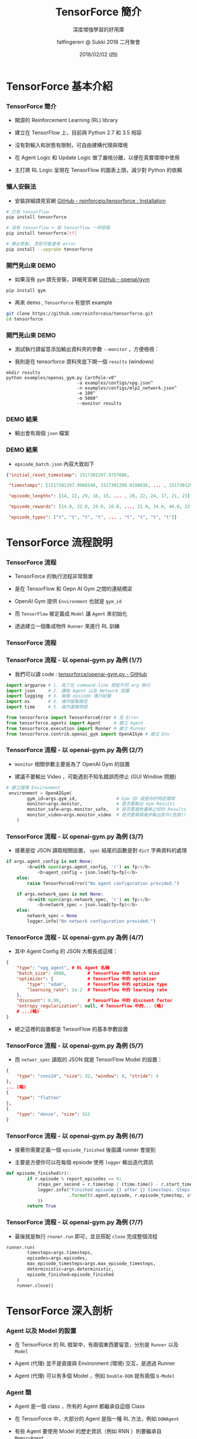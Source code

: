 #+TITLE: TensorForce 簡介
#+SUBTITLE: 深度增強學習的好用庫
#+DATE: 2018/02/02 (四)
#+AUTHOR: fatfingererr @ Sukki 2018 二月聚會
#+EMAIL: fatfingererr@gmail.com
#+OPTIONS: ':nil *:t -:t ::t <:t H:3 \n:nil ^:t arch:headline
#+OPTIONS: author:t c:nil creator:comment d:(not "LOGBOOK") date:t
#+OPTIONS: e:t email:nil f:t inline:t num:nil p:nil pri:nil stat:t
#+OPTIONS: tags:t tasks:t tex:t timestamp:t toc:nil todo:t |:t
#+DESCRIPTION:
#+EXCLUDE_TAGS: noexport
#+KEYWORDS:
#+LANGUAGE: en
#+SELECT_TAGS: export

#+GOOGLE_PLUS: https://plus.google.com/fatfingererr
#+WWW: http://fatfingererr.github.io/
#+GITHUB: http://github.com/fatfingererr
#+TWITTER: fatfingererr

#+FAVICON: images/sukki-icon.png
#+ICON: images/sukki-icon.png
#+HASHTAG: tensorforce

* TensorForce 基本介紹
  :PROPERTIES:
  :SLIDE:    segue dark quote
  :ASIDE:    right bottom
  :ARTICLE:  flexbox vleft auto-fadein
  :END:

*** TensorForce 簡介

- 開源的 Reinforcement Learning (RL) library


- 建立在 TensorFlow 上，目前與 Python 2.7 和 3.5 相容


- 沒有對輸入和狀態有限制，可自由建構代理與環境


- 在 Agent Logic 和 Update Logic 做了嚴格分離，以便在真實環境中使用


- 主打將 RL Logic 呈現在 TensorFlow 的圖表上頭，減少對 Python 的依賴


*** 懶人安裝法

- 安裝詳細請見官網 [[https://github.com/reinforceio/tensorforce#installation][GitHub - reinforceio/tensorforce : Installation]]

#+BEGIN_SRC bash
# 已有 tensorflow
pip install tensorforce

# 沒有 tensorflow + 與 tensorflow 一同安裝
pip install tensorforce[tf]

# 務必更新, 否則可能會有 error
pip install --upgrade tensorforce
#+END_SRC


*** 開門見山來 DEMO

- 如果沒有 =gym= 請先安裝，詳細見官網 [[https://github.com/openai/gym#installation][GitHub - openai/gym]]

#+BEGIN_SRC bash
pip install gym
#+END_SRC

- 再來 demo ,  =TensorForce= 有提供 example

#+BEGIN_SRC bash
git clone https://github.com/reinforceio/tensorforce.git
cd tensorforce
#+END_SRC

*** 開門見山來 DEMO

- 測試執行請留意添加輸出資料夾的參數 =--monitor= ，方便檢視：


- 我則是在 tensorforce 資料夾底下開一個 =results= (windows)


#+BEGIN_SRC batch
mkdir results
python examples/openai_gym.py CartPole-v0^
                           -a examples/configs/vpg.json^
                           -n examples/configs/mlp2_network.json^
                           -e 100^
                           -m 5000^
                           --monitor results
#+END_SRC

*** DEMO 結果

- 輸出會有兩個 =json= 檔案

#+BEGIN_CENTER
#+ATTR_HTML: :width 800px
[[file:images/tensorforce-results.png]]
#+END_CENTER

*** DEMO 結果

- =epsiode_batch.json= 內容大致如下

#+BEGIN_SRC json
{"initial_reset_timestamp": 1517301297.9757686,

 "timestamps": [1517301297.9968548, 1517301298.0198836, ... , 1517301299.1702468],

 "episode_lengths": [14, 22, 29, 16, 15, ... , 28, 22, 24, 17, 21, 23],

 "episode_rewards": [14.0, 22.0, 29.0, 16.0, ..., 21.0, 24.0, 40.0, 23.0],

 "episode_types": ["t", "t", "t", "t", ... , "t", "t", "t", "t"]}
#+END_SRC


* TensorForce 流程說明
  :PROPERTIES:
  :SLIDE:    segue dark quote
  :ASIDE:    right bottom
  :ARTICLE:  flexbox vleft auto-fadein
  :END:

*** TensorForce 流程

- TensorForce 的執行流程非常簡單


- 是在 TensorFlow 和 Oepn AI Gym 之間的連結橋梁


- OpenAI Gym 提供 =Environment= 也就是 =gym_id=


- 而 =TensorFlow= 被定義成 =Model= 讓 =Agent= 來初始化


- 透過建立一個集成物件 =Runner= 來進行 RL 訓練


*** TensorForce 流程

#+BEGIN_CENTER
#+ATTR_HTML: :width 900px
[[file:images/tensorforce-intro.png]]
#+END_CENTER


*** TensorForce 流程 - 以 openai-gym.py 為例 (1/7)

- 我們可以讀 code : [[https://github.com/reinforceio/tensorforce/blob/master/examples/openai_gym.py][tensorforce/openai-gym.py - GitHub]]

#+BEGIN_SRC python
import argparse # 1. 為了在 command-line 搭配不同 arg 執行
import json     # 2. 讀取 Agent 以及 Network 設置
import logging  # 3. 每個 epsiode 進行紀錄
import os       # 4. 操作檔案路徑
import time     # 5. 操作運算時間

from tensorforce import TensorForceError # 丟 Error
from tensorforce.agents import Agent     # 建立 Agent
from tensorforce.execution import Runner # 建立 Runner
from tensorforce.contrib.openai_gym import OpenAIGym # 建立 Env
#+END_SRC

*** TensorForce 流程 - 以 openai-gym.py 為例 (2/7)

- =monitor= 相關參數主要是為了 OpenAI Gym 的設置


- 建議不要輸出 Video ，可能遇到不知名錯誤而停止 (GUI Window 問題)

#+BEGIN_SRC python
# 建立環境 Environment
 environment = OpenAIGym(
        gym_id=args.gym_id,               # Gym ID 就是你的特定環境
        monitor=args.monitor,             # 是否要輸出 Gym Results
        monitor_safe=args.monitor_safe,   # 是否要避免蓋掉之前的 Results
        monitor_video=args.monitor_video  # 是否要每隔幾步輸出影片(危險!)
    )
#+END_SRC

*** TensorForce 流程 - 以 openai-gym.py 為例 (3/7)

- 接著是從 JSON 讀取相關設置， =spec= 結尾的函數是對 =dict= 字典資料的處理

#+BEGIN_SRC python
if args.agent_config is not None:
        <b>with open(args.agent_config, 'r') as fp:</b>
            <b>agent_config = json.load(fp=fp)</b>
    else:
        raise TensorForceError("No agent configuration provided.")

    if args.network_spec is not None:
        <b>with open(args.network_spec, 'r') as fp:</b>
            <b>network_spec = json.load(fp=fp)</b>
    else:
        network_spec = None
        logger.info("No network configuration provided.")
#+END_SRC

*** TensorForce 流程 - 以 openai-gym.py 為例 (4/7)

- 其中 Agent Config 的 JSON 大概長成這樣：

#+BEGIN_SRC json
{
    "type": "vpg_agent", # RL Agent 名稱
    "batch_size": 4000,        # TensorFlow 中的 batch size
    "optimizer": {             # TensorFlow 中的 optimizer
        "type": "adam",        # TensorFlow 中的 optimize type
        "learning_rate": 1e-2  # TensorFlow 中的 learning rate
    },
    "discount": 0.99,          # TensorFlow 中的 discount factor
    "entropy_regularization": null, # TensorFlow 中的... (略)
    # ...(略)
}
#+END_SRC

- 總之這裡的設置都是 TensorFlow 的基本參數設置


*** TensorForce 流程 - 以 openai-gym.py 為例 (5/7)

- 而 =networ_spec= 讀取的 JSON 就是 TensorFlow Model 的設置：

#+BEGIN_SRC json
{
    "type": "conv2d", "size": 32, "window": 8, "stride": 4
},
... (略)
{
    "type": "flatten"
},
{
    "type": "dense", "size": 512
}
#+END_SRC

*** TensorForce 流程 - 以 openai-gym.py 為例 (6/7)

- 接著你需要定義一個 =epsiode_finished= 後面講 runner 會提到


- 主要是方便你可以在每個 epsiode 使用 =logger= 輸出迭代資訊

#+BEGIN_SRC python
def episode_finished(r):
        if r.episode % report_episodes == 0:
            steps_per_second = r.timestep / (time.time() - r.start_time)
            logger.info("Finished episode {} after {} timesteps. Steps Per Second {}"
                        .format(r.agent.episode, r.episode_timestep, steps_per_second
            ))
        return True
#+END_SRC


*** TensorForce 流程 - 以 openai-gym.py 為例 (7/7)

- 最後就是執行 =rnuner.run= 即可，並且搭配 =close= 完成整個流程

#+BEGIN_SRC python
runner.run(
        timesteps=args.timesteps,
        episodes=args.episodes,
        max_episode_timesteps=args.max_episode_timesteps,
        deterministic=args.deterministic,
        episode_finished=episode_finished
    )
    runner.close()
#+END_SRC


* TensorForce 深入剖析
  :PROPERTIES:
  :SLIDE:    segue dark quote
  :ASIDE:    right bottom
  :ARTICLE:  flexbox vleft auto-fadein
  :END:

*** Agent 以及 Model 的設置

- 在 TensorForce 的 RL 框架中，有兩個東西要留意，分別是 =Runner= 以及 =Model=


- Agent (代理) 並不是直接與 Environment (環境) 交互，是透過 Runner


- Agent (代理) 可以有多個 Model ，例如 =Double-DQN= 就有兩個 =Q-Model=


#+BEGIN_CENTER
#+ATTR_HTML: :width 800px
[[file:images/agent-and-model-view-in-tensorforce.png]]
#+END_CENTER

*** Agent 類

- Agent 是一個 class ，所有的 Agent 都繼承自這個 Class


- 在 TensorForce 中，大部分的 Agent 是指一種 RL 方法，例如 =DQNAgent=


- 有些 Agent 要使用 Model 的歷史資訊（例如 RNN ）則要繼承自 =MemoryAgent=


- 有些 Agent 是在 Model 的每個 Batch 做 Replay 則要繼承自 =BatchAgent=


*** Agent 類
#+BEGIN_CENTER
#+ATTR_HTML: :width 800px
[[file:images/agent-class.png]]
#+END_CENTER


*** Agent 類 - 以 DQNAgent 為例

- =Agent= 本身主要放參數，詳細請見 [[https://github.com/reinforceio/tensorforce/blob/master/tensorforce/agents/dqn_agent.py][DQNAgent.py - GitHub]]

#+BEGIN_SRC python
class DQNAgent(MemoryAgent):
    def __init__(
　　　
      　# Agent 的參數
        self, states_spec,  actions_spec, batched_observe=None, scope='dqn', ...

        # Learning 的參數
        summary_spec=None, network_spec=None, device=None, ...

　　　  # DQNAgent 的特殊參數
        target_sync_frequency=10000, target_update_weight=1.0,
        double_q_model=False, huber_loss=None, ...
#+END_SRC


*** Agent 類 - 以 DQNAgent 為例

- 透過 =Agent= 來可以定義 Model 初始化函數 =initialize_model=

#+BEGIN_SRC python
def initialize_model(self):
        return QModel(
            states_spec=self.states_spec,
            actions_spec=self.actions_spec,
            network_spec=self.network_spec,
            ...
            double_q_model=self.double_q_model,
            huber_loss=self.huber_loss,
            random_sampling_fix=True
            )
#+END_SRC

* Thank You !
:PROPERTIES:
:SLIDE: thank-you-slide segue
:ASIDE: right
:ARTICLE: flexbox vleft auto-fadein
:END:
